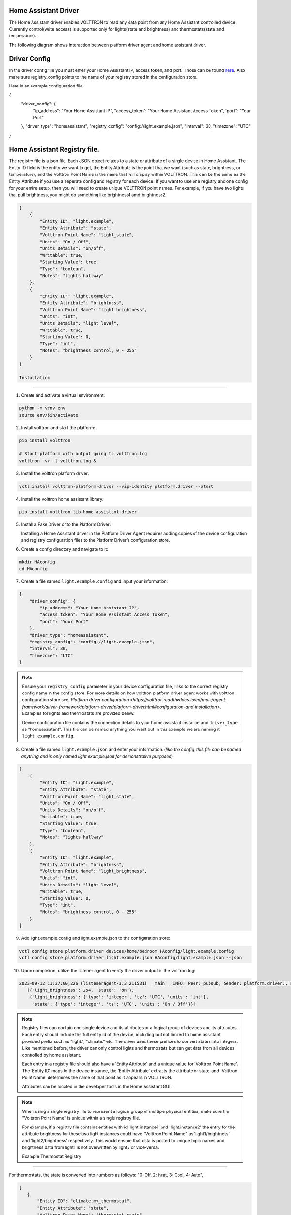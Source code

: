 .. _HomeAssistant-Driver:

Home Assistant Driver
=====================

The Home Assistant driver enables VOLTTRON to read any data point from any Home Assistant controlled device.
Currently control(write access) is supported only for lights(state and brightness) and thermostats(state and temperature).

The following diagram shows interaction between platform driver agent and home assistant driver.

.. mermaid::

   sequenceDiagram
       HomeAssistant Driver->>HomeAssistant: Retrieve Entity Data (REST API)
       HomeAssistant-->>HomeAssistant Driver: Entity Data (Status Code: 200)
       HomeAssistant Driver->>PlatformDriverAgent: Publish Entity Data
       PlatformDriverAgent->>Controller Agent: Publish Entity Data

       Controller Agent->>HomeAssistant Driver: Instruct to Turn Off Light
       HomeAssistant Driver->>HomeAssistant: Send Turn Off Light Command (REST API)
       HomeAssistant-->>HomeAssistant Driver: Command Acknowledgement (Status Code: 200)

Driver Config
=============

In the driver config file you must enter your Home Assistant IP, access token, and port. Those can be found `here <https://developers.home-assistant.io/docs/auth_api/#long-lived-access-token>`_.
Also make sure registry_config points to the name of your registry stored in the configuration store.

Here is an example configuration file.

.. code-block:: json
{
   "driver_config": {
       "ip_address": "Your Home Assistant IP",
       "access_token": "Your Home Assistant Access Token",
       "port": "Your Port"
   },
   "driver_type": "homeassistant",
   "registry_config": "config://light.example.json",
   "interval": 30,
   "timezone": "UTC"
}

Home Assistant Registry file.
=============

The registry file is a json file. Each JSON object relates to a state or attribute of a single device in Home Assistant. The Entity ID field is the entity we want to get, the Entity Attribute is the point that we want (such as state, brightness, or temperature), and the Volttron Point Name is the name that will display within VOLTTRON. This can be the same as the Entity Attribute if you use a seperate config and registry for each device. If you want to use one registry and one config for your entire setup, then you will need to create unique VOLTTRON point names. For example, if you have two lights that pull brightness, you might do something like brightness1 amd brightness2.

.. code-block:: json

   [
       {
           "Entity ID": "light.example",
           "Entity Attribute": "state",
           "Volttron Point Name": "light_state",
           "Units": "On / Off",
           "Units Details": "on/off",
           "Writable": true,
           "Starting Value": true,
           "Type": "boolean",
           "Notes": "lights hallway"
       },
       {
           "Entity ID": "light.example",
           "Entity Attribute": "brightness",
           "Volttron Point Name": "light_brightness",
           "Units": "int",
           "Units Details": "light level",
           "Writable": true,
           "Starting Value": 0,
           "Type": "int",
           "Notes": "brightness control, 0 - 255"
       }
   ]

   Installation
============

1. Create and activate a virtual environment:

.. code-block:: shell

    python -m venv env
    source env/bin/activate

2. Install volttron and start the platform:

.. code-block:: shell

    pip install volttron

    # Start platform with output going to volttron.log
    volttron -vv -l volttron.log &

3. Install the volttron platform driver:

.. code-block:: shell

    vctl install volttron-platform-driver --vip-identity platform.driver --start

4. Install the volttron home assistant library:

.. code-block:: shell

    pip install volttron-lib-home-assistant-driver

5. Install a Fake Driver onto the Platform Driver:

   Installing a Home Assistant driver in the Platform Driver Agent requires adding copies of the device configuration and registry configuration files to the Platform Driver’s configuration store.

6. Create a config directory and navigate to it:

.. code-block:: shell

    mkdir HAconfig
    cd HAconfig

7. Create a file named ``light.example.config`` and input your information:

.. code-block:: json

    {
        "driver_config": {
            "ip_address": "Your Home Assistant IP",
            "access_token": "Your Home Assistant Access Token",
            "port": "Your Port"
        },
        "driver_type": "homeassistant",
        "registry_config": "config://light.example.json",
        "interval": 30,
        "timezone": "UTC"
    }

.. note::

    Ensure your ``registry_config`` parameter in your device configuration file, links to the correct registry config name in the config store. For more details on how volttron platform driver agent works with volttron configuration store see, `Platform driver configuration <https://volttron.readthedocs.io/en/main/agent-framework/driver-framework/platform-driver/platform-driver.html#configuration-and-installation>`. Examples for lights and thermostats are provided below.

    Device configuration file contains the connection details to your home assistant instance and ``driver_type`` as "homeassistant". This file can be named anything you want but in this example we are naming it ``light.example.config``.

8. Create a file named ``light.example.json`` and enter your information. (*like the config, this file can be named anything and is only named light.example.json for demonstrative purposes*)

.. code-block:: json

    [
        {
            "Entity ID": "light.example",
            "Entity Attribute": "state",
            "Volttron Point Name": "light_state",
            "Units": "On / Off",
            "Units Details": "on/off",
            "Writable": true,
            "Starting Value": true,
            "Type": "boolean",
            "Notes": "lights hallway"
        },
        {
            "Entity ID": "light.example",
            "Entity Attribute": "brightness",
            "Volttron Point Name": "light_brightness",
            "Units": "int",
            "Units Details": "light level",
            "Writable": true,
            "Starting Value": 0,
            "Type": "int",
            "Notes": "brightness control, 0 - 255"
        }
    ]

9. Add light.example.config and light.example.json to the configuration store:

.. code-block:: bash

    vctl config store platform.driver devices/home/bedroom HAconfig/light.example.config
    vctl config store platform.driver light.example.json HAconfig/light.example.json --json

10. Upon completion, utilize the listener agent to verify the driver output in the volttron.log:

.. code-block:: bash

    2023-09-12 11:37:00,226 (listeneragent-3.3 211531) __main__ INFO: Peer: pubsub, Sender: platform.driver:, Bus: , Topic: devices/BUILDING/ROOM/light.example/all, Headers: {'Date': '2023-09-12T18:37:00.224648+00:00', 'TimeStamp': '2023-09-12T18:37:00.224648+00:00', 'SynchronizedTimeStamp': '2023-09-12T18:37:00.000000+00:00', 'min_compatible_version': '3.0', 'max_compatible_version': ''}, Message:
       [{'light_brightness': 254, 'state': 'on'},
        {'light_brightness': {'type': 'integer', 'tz': 'UTC', 'units': 'int'},
         'state': {'type': 'integer', 'tz': 'UTC', 'units': 'On / Off'}}]

.. note::

    Registry files can contain one single device and its attributes or a logical group of devices and its attributes. Each entry should include the full entity id of the device, including but not limited to home assistant provided prefix such as "light.",  "climate." etc. The driver uses these prefixes to convert states into integers. Like mentioned before, the driver can only control lights and thermostats but can get data from all devices controlled by home assistant.

    Each entry in a registry file should also have a 'Entity Attribute' and a unique value for 'Volttron Point Name'. The 'Entity ID' maps to the device instance, the 'Entity Attribute' extracts the attribute or state, and 'Volttron Point Name' determines the name of that point as it appears in VOLTTRON.

    Attributes can be located in the developer tools in the Home Assistant GUI.

.. note::

    When using a single registry file to represent a logical group of multiple physical entities, make sure the "Volttron Point Name" is unique within a single registry file.

    For example, if a registry file contains entities with id  'light.instance1' and 'light.instance2' the entry for the attribute brightness for these two light instances could have "Volttron Point Name" as 'light1/brightness' and 'light2/brightness' respectively. This would ensure that data is posted to unique topic names and brightness data from light1 is not overwritten by light2 or vice-versa.

    Example Thermostat Registry
===========================

For thermostats, the state is converted into numbers as follows: "0: Off, 2: heat, 3: Cool, 4: Auto",

.. code-block:: json

   [
      {
          "Entity ID": "climate.my_thermostat",
          "Entity Attribute": "state",
          "Volttron Point Name": "thermostat_state",
          "Units": "Enumeration",
          "Units Details": "0: Off, 2: heat, 3: Cool, 4: Auto",
          "Writable": true,
          "Starting Value": 1,
          "Type": "int",
          "Notes": "Mode of the thermostat"
      },
      {
          "Entity ID": "climate.my_thermostat",
          "Entity Attribute": "current_temperature",
          "Volttron Point Name": "volttron_current_temperature",
          "Units": "F",
          "Units Details": "Current Ambient Temperature",
          "Writable": true,
          "Starting Value": 72,
          "Type": "float",
          "Notes": "Current temperature reading"
      },
      {
          "Entity ID": "climate.my_thermostat",
          "Entity Attribute": "temperature",
          "Volttron Point Name": "set_temperature",
          "Units": "F",
          "Units Details": "Desired Temperature",
          "Writable": true,
          "Starting Value": 75,
          "Type": "float",
          "Notes": "Target Temp"
      }
   ]

Adding Features
===============

The VOLTTRON home assistant driver utilizes the `home assistant rest api <https://developers.home-assistant.io/docs/api/rest/>`_ to pull states and attributes as well as control states and attributes. Currently, the VOLTTRON Home Assistant driver supports pulling all states and attributes from Home Assistant but only allows control of thermostats (state and temperature) and lights (state and brightness).

To add control for new devices, first understand the desired functionality and how VOLTTRON will interpret it. For instance, agents like ILC require a numeric value, so a string value such as "on" for a light must be converted into an integer. Below, see the driver's code converting the state of lights to 1 or 0. We assume that lights always start with ``.light``. When adding a new device, replace that with the device group's start. For instance, instead of ``.light``, use ``.switch``.

.. code-block:: python

    elif "light." in entity_id:
        if entity_point == "state":
            state = entity_data.get("state", None)
            # Converting light states to numbers.
            if state == "on":
                register.value = 1
                result[register.point_name] = 1
            elif state == "off":
                register.value = 0
                result[register.point_name] = 0

To add a new device such as a smart switch, we would likely have to do a similar thing. You can simply add a new elif statement in the _scrape_all function to retrieve data for this new device and convert the values (if needed).

To actually control these devices with VOLTTRON, we need to update the _set_point function. Below you will see where the driver takes these new numbers and takes action based on the new register value.

.. code-block:: python

    if "light." in register.entity_id:
    if entity_point == "state":
        if isinstance(register.value, int) and register.value in [0, 1]:
            if register.value == 1:
                self.turn_on_lights(register.entity_id)
            elif register.value == 0:
                self.turn_off_lights(register.entity_id)

Once we get this new value such as 0, we call the appropriate function to turn off the light in Home Assistant. You may use the existing control functions as reference but keep in mind that the Home Assistant REST API requires different URLs for different devices so please keep the documentation close when adding new control functions.

Disclaimer Notice
=================

This material was prepared as an account of work sponsored by an agency of the United States Government.  Neither the United States Government nor the United States Department of Energy, nor Battelle, nor any of their employees, nor any jurisdiction or organization that has cooperated in the development of these materials, makes any warranty, express or implied, or assumes any legal liability or responsibility for the accuracy, completeness, or usefulness or any information, apparatus, product, software, or process disclosed, or represents that its use would not infringe privately owned rights.

Reference herein to any specific commercial product, process, or service by trade name, trademark, manufacturer, or otherwise does not necessarily constitute or imply its endorsement, recommendation, or favoring by the United States Government or any agency thereof, or Battelle Memorial Institute. The views and opinions of authors expressed herein do not necessarily state or reflect those of the United States Government or any agency thereof.
